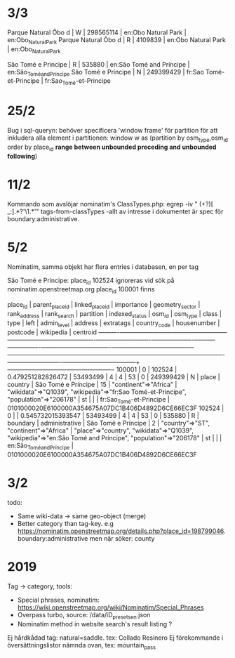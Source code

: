 * 3/3
 Parque Natural Ôbo d | W        |  298565114 | en:Obo Natural Park               | en:Obo_Natural_Park
 Parque Natural Ôbo d | R        |    4109839 | en:Obo Natural Park               | en:Obo_Natural_Park

 São Tomé e Príncipe  | R        |     535880 | en:São Tomé and Príncipe          | en:São_Tomé_and_Príncipe
 São Tomé e Príncipe  | N        |  249399429 | fr:Sao Tomé-et-Principe           | fr:Sao_Tomé-et-Principe


* 25/2
Bug i sql-queryn: behöver specificera 'window frame' för partition för att inkludera alla element i partitionen:
window w as (partition by osm_type,osm_id order by place_id *range between unbounded preceding and unbounded following*)


* 11/2
Kommando som avslöjar nominatim's ClassTypes.php: egrep -iv " (\w+?)[ _:].*?'\1.*'" tags-from-classTypes
 -allt av intresse i dokumentet är spec för boundary:administrative.


* 5/2

Nominatim, samma objekt har flera entries i databasen, en per tag

São Tomé e Príncipe:
place_id 102524 ignoreras vid sök på nominatim.openstreetmap.org
place_id 100001 finns

 place_id | parent_place_id | linked_place_id |    importance     | geometry_sector | rank_address | rank_search | partition | indexed_status |  osm_id   | osm_type |  class   |      type      |        left         | admin_level |                address                 |                                                extratags                                                 | country_code | housenumber | postcode |        wikipedia         |                      centroid
----------+-----------------+-----------------+-------------------+-----------------+--------------+-------------+-----------+----------------+-----------+----------+----------+----------------+---------------------+-------------+----------------------------------------+----------------------------------------------------------------------------------------------------------+--------------+-------------+----------+--------------------------+----------------------------------------------------
   100001 |               0 |          102524 | 0.479251282826472 |        53493499 |            4 |           4 |        53 |              0 | 249399429 | N        | place    | country        | São Tomé e Príncipe |          15 | "continent"=>"Africa"                  | "wikidata"=>"Q1039", "wikipedia"=>"fr:Sao Tomé-et-Principe", "population"=>"206178"                      | st           |             |          | fr:Sao_Tomé-et-Principe  | 0101000020E6100000A354675A07DC1B406D4892D6CE66EC3F
   102524 |               0 |                 | 0.545732015393547 |        53493499 |            4 |           4 |        53 |              0 |    535880 | R        | boundary | administrative | São Tomé e Príncipe |           2 | "country"=>"ST", "continent"=>"Africa" | "place"=>"country", "wikidata"=>"Q1039", "wikipedia"=>"en:São Tomé and Príncipe", "population"=>"206178" | st           |             |          | en:São_Tomé_and_Príncipe | 0101000020E6100000A354675A07DC1B406D4892D6CE66EC3F


* 3/2

todo:
- Same wiki-data -> same geo-object (merge)
- Better category than tag-key. e.g https://nominatim.openstreetmap.org/details.php?place_id=198799046. boundary:administrative men när söker: county


* 2019

Tag -> category, tools:

- Special phrases, nominatim: https://wiki.openstreetmap.org/wiki/Nominatim/Special_Phrases
- Overpass turbo, source: /data/iD_presets_en.json
- Nominatim method in website search's result listing ?

Ej hårdkådad tag: natural=saddle. tex: Collado Resinero
Ej förekommande i översättningslistor nämnda ovan, tex: mountain_pass
